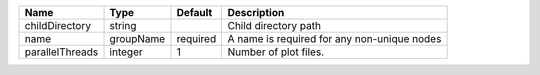 

=============== ========= ======== =========================================== 
Name            Type      Default  Description                                 
=============== ========= ======== =========================================== 
childDirectory  string             Child directory path                        
name            groupName required A name is required for any non-unique nodes 
parallelThreads integer   1        Number of plot files.                       
=============== ========= ======== =========================================== 



